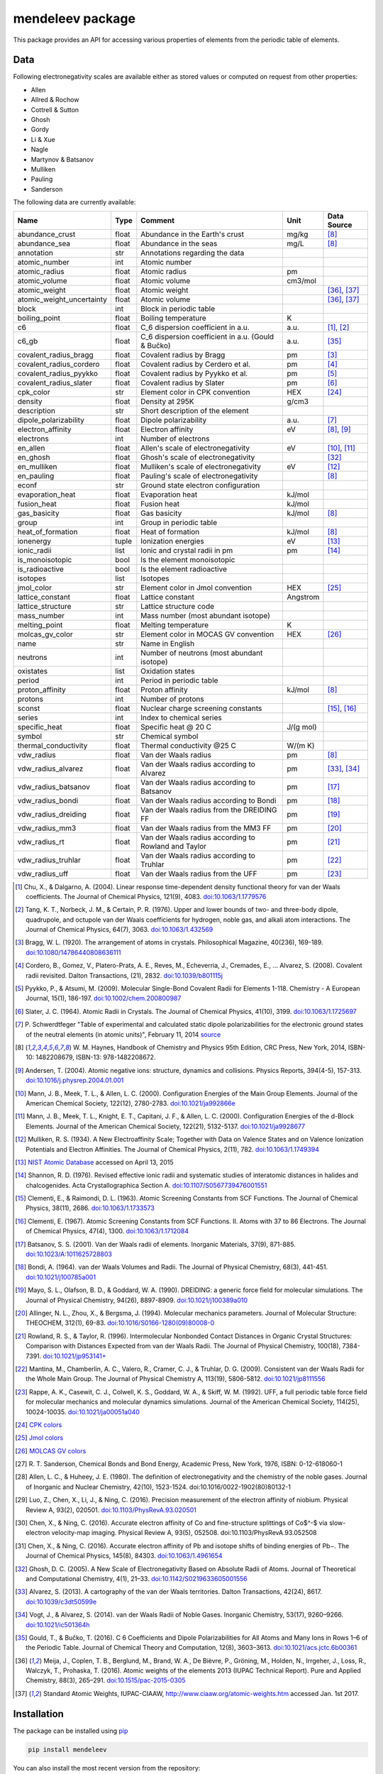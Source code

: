 #################
mendeleev package
#################

.. image:: https://readthedocs.org/projects/mendeleev/badge/
   :target: https://mendeleev.readthedocs.org
   :alt: Documentation Status

This package provides an API for accessing various properties of elements from
the periodic table of elements.

****
Data
****

Following electronegativity scales are available either as stored values or
computed on request from other properties:

* Allen
* Allred & Rochow
* Cottrell & Sutton
* Ghosh
* Gordy
* Li & Xue
* Nagle
* Martynov & Batsanov
* Mulliken
* Pauling
* Sanderson


The following data are currently available:

+---------------------------+-------+------------------------------------------------------+----------+-------------+
| Name                      | Type  | Comment                                              | Unit     | Data Source |
+===========================+=======+======================================================+==========+=============+
| abundance_crust           | float | Abundance in the Earth's crust                       | mg/kg    | [8]_        |
+---------------------------+-------+------------------------------------------------------+----------+-------------+
| abundance_sea             | float | Abundance in the seas                                | mg/L     | [8]_        |
+---------------------------+-------+------------------------------------------------------+----------+-------------+
| annotation                | str   | Annotations regarding the data                       |          |             |
+---------------------------+-------+------------------------------------------------------+----------+-------------+
| atomic_number             | int   | Atomic number                                        |          |             |
+---------------------------+-------+------------------------------------------------------+----------+-------------+
| atomic_radius             | float | Atomic radius                                        | pm       |             |
+---------------------------+-------+------------------------------------------------------+----------+-------------+
| atomic_volume             | float | Atomic volume                                        | cm3/mol  |             |
+---------------------------+-------+------------------------------------------------------+----------+-------------+
| atomic_weight             | float | Atomic weight                                        |          | [36]_, [37]_|
+---------------------------+-------+------------------------------------------------------+----------+-------------+
| atomic_weight_uncertainty | float | Atomic volume                                        |          | [36]_, [37]_|
+---------------------------+-------+------------------------------------------------------+----------+-------------+
| block                     | int   | Block in periodic table                              |          |             |
+---------------------------+-------+------------------------------------------------------+----------+-------------+
| boiling_point             | float | Boiling temperature                                  | K        |             |
+---------------------------+-------+------------------------------------------------------+----------+-------------+
| c6                        | float | C_6 dispersion coefficient in a.u.                   | a.u.     | [1]_, [2]_  |
+---------------------------+-------+------------------------------------------------------+----------+-------------+
| c6_gb                     | float | C_6 dispersion coefficient in a.u. (Gould & Bučko)   | a.u.     | [35]_       |
+---------------------------+-------+------------------------------------------------------+----------+-------------+
| covalent_radius_bragg     | float | Covalent radius by Bragg                             | pm       | [3]_        |
+---------------------------+-------+------------------------------------------------------+----------+-------------+
| covalent_radius_cordero   | float | Covalent radius by Cerdero et al.                    | pm       | [4]_        |
+---------------------------+-------+------------------------------------------------------+----------+-------------+
| covalent_radius_pyykko    | float | Covalent radius by Pyykko et al.                     | pm       | [5]_        |
+---------------------------+-------+------------------------------------------------------+----------+-------------+
| covalent_radius_slater    | float | Covalent radius by Slater                            | pm       | [6]_        |
+---------------------------+-------+------------------------------------------------------+----------+-------------+
| cpk_color                 | str   | Element color in CPK convention                      | HEX      | [24]_       |
+---------------------------+-------+------------------------------------------------------+----------+-------------+
| density                   | float | Density at 295K                                      | g/cm3    |             |
+---------------------------+-------+------------------------------------------------------+----------+-------------+
| description               | str   | Short description of the element                     |          |             |
+---------------------------+-------+------------------------------------------------------+----------+-------------+
| dipole_polarizability     | float | Dipole polarizability                                | a.u.     | [7]_        |
+---------------------------+-------+------------------------------------------------------+----------+-------------+
| electron_affinity         | float | Electron affinity                                    | eV       | [8]_, [9]_  |
+---------------------------+-------+------------------------------------------------------+----------+-------------+
| electrons                 | int   | Number of electrons                                  |          |             |
+---------------------------+-------+------------------------------------------------------+----------+-------------+
| en_allen                  | float | Allen's scale of electronegativity                   | eV       | [10]_, [11]_|
+---------------------------+-------+------------------------------------------------------+----------+-------------+
| en_ghosh                  | float | Ghosh's scale of electronegativity                   |          | [32]_       |
+---------------------------+-------+------------------------------------------------------+----------+-------------+
| en_mulliken               | float | Mulliken's scale of electronegativity                | eV       | [12]_       |
+---------------------------+-------+------------------------------------------------------+----------+-------------+
| en_pauling                | float | Pauling's scale of electronegativity                 |          | [8]_        |
+---------------------------+-------+------------------------------------------------------+----------+-------------+
| econf                     | str   | Ground state electron configuration                  |          |             |
+---------------------------+-------+------------------------------------------------------+----------+-------------+
| evaporation_heat          | float | Evaporation heat                                     | kJ/mol   |             |
+---------------------------+-------+------------------------------------------------------+----------+-------------+
| fusion_heat               | float | Fusion heat                                          | kJ/mol   |             |
+---------------------------+-------+------------------------------------------------------+----------+-------------+
| gas_basicity              | float | Gas basicity                                         | kJ/mol   | [8]_        |
+---------------------------+-------+------------------------------------------------------+----------+-------------+
| group                     | int   | Group in periodic table                              |          |             |
+---------------------------+-------+------------------------------------------------------+----------+-------------+
| heat_of_formation         | float | Heat of formation                                    | kJ/mol   | [8]_        |
+---------------------------+-------+------------------------------------------------------+----------+-------------+
| ionenergy                 | tuple | Ionization energies                                  | eV       | [13]_       |
+---------------------------+-------+------------------------------------------------------+----------+-------------+
| ionic_radii               | list  | Ionic and crystal radii in pm                        | pm       | [14]_       |
+---------------------------+-------+------------------------------------------------------+----------+-------------+
| is_monoisotopic           | bool  | Is the element monoisotopic                          |          |             |
+---------------------------+-------+------------------------------------------------------+----------+-------------+
| is_radioactive            | bool  | Is the element radioactive                           |          |             |
+---------------------------+-------+------------------------------------------------------+----------+-------------+
| isotopes                  | list  | Isotopes                                             |          |             |
+---------------------------+-------+------------------------------------------------------+----------+-------------+
| jmol_color                | str   | Element color in Jmol convention                     | HEX      | [25]_       |
+---------------------------+-------+------------------------------------------------------+----------+-------------+
| lattice_constant          | float | Lattice constant                                     | Angstrom |             |
+---------------------------+-------+------------------------------------------------------+----------+-------------+
| lattice_structure         | str   | Lattice structure code                               |          |             |
+---------------------------+-------+------------------------------------------------------+----------+-------------+
| mass_number               | int   | Mass number (most abundant isotope)                  |          |             |
+---------------------------+-------+------------------------------------------------------+----------+-------------+
| melting_point             | float | Melting temperature                                  | K        |             |
+---------------------------+-------+------------------------------------------------------+----------+-------------+
| molcas_gv_color           | str   | Element color in MOCAS GV convention                 | HEX      | [26]_       |
+---------------------------+-------+------------------------------------------------------+----------+-------------+
| name                      | str   | Name in English                                      |          |             |
+---------------------------+-------+------------------------------------------------------+----------+-------------+
| neutrons                  | int   | Number of neutrons (most abundant isotope)           |          |             |
+---------------------------+-------+------------------------------------------------------+----------+-------------+
| oxistates                 | list  | Oxidation states                                     |          |             |
+---------------------------+-------+------------------------------------------------------+----------+-------------+
| period                    | int   | Period in periodic table                             |          |             |
+---------------------------+-------+------------------------------------------------------+----------+-------------+
| proton_affinity           | float | Proton affinity                                      | kJ/mol   | [8]_        |
+---------------------------+-------+------------------------------------------------------+----------+-------------+
| protons                   | int   | Number of protons                                    |          |             |
+---------------------------+-------+------------------------------------------------------+----------+-------------+
| sconst                    | float | Nuclear charge screening constants                   |          | [15]_, [16]_|
+---------------------------+-------+------------------------------------------------------+----------+-------------+
| series                    | int   | Index to chemical series                             |          |             |
+---------------------------+-------+------------------------------------------------------+----------+-------------+
| specific_heat             | float | Specific heat @ 20 C                                 | J/(g mol)|             |
+---------------------------+-------+------------------------------------------------------+----------+-------------+
| symbol                    | str   | Chemical symbol                                      |          |             |
+---------------------------+-------+------------------------------------------------------+----------+-------------+
| thermal_conductivity      | float | Thermal conductivity @25 C                           | W/(m K)  |             |
+---------------------------+-------+------------------------------------------------------+----------+-------------+
| vdw_radius                | float | Van der Waals radius                                 | pm       | [8]_        |
+---------------------------+-------+------------------------------------------------------+----------+-------------+
| vdw_radius_alvarez        | float | Van der Waals radius according to Alvarez            | pm       | [33]_, [34]_|
+---------------------------+-------+------------------------------------------------------+----------+-------------+
| vdw_radius_batsanov       | float | Van der Waals radius according to Batsanov           | pm       | [17]_       |
+---------------------------+-------+------------------------------------------------------+----------+-------------+
| vdw_radius_bondi          | float | Van der Waals radius according to Bondi              | pm       | [18]_       |
+---------------------------+-------+------------------------------------------------------+----------+-------------+
| vdw_radius_dreiding       | float | Van der Waals radius from the DREIDING FF            | pm       | [19]_       |
+---------------------------+-------+------------------------------------------------------+----------+-------------+
| vdw_radius_mm3            | float | Van der Waals radius from the MM3 FF                 | pm       | [20]_       |
+---------------------------+-------+------------------------------------------------------+----------+-------------+
| vdw_radius_rt             | float | Van der Waals radius according to Rowland and Taylor | pm       | [21]_       |
+---------------------------+-------+------------------------------------------------------+----------+-------------+
| vdw_radius_truhlar        | float | Van der Waals radius according to Truhlar            | pm       | [22]_       |
+---------------------------+-------+------------------------------------------------------+----------+-------------+
| vdw_radius_uff            | float | Van der Waals radius from the UFF                    | pm       | [23]_       |
+---------------------------+-------+------------------------------------------------------+----------+-------------+


.. [1] Chu, X., & Dalgarno, A. (2004). Linear response time-dependent density
   functional theory for van der Waals coefficients. The Journal of Chemical
   Physics, 121(9), 4083. `doi:10.1063/1.1779576 <http://dx.doi.org/10.1063/1.1779576>`_
.. [2] Tang, K. T., Norbeck, J. M., & Certain, P. R. (1976). Upper and lower bounds of
   two- and three-body dipole, quadrupole, and octupole van der Waals coefficients
   for hydrogen, noble gas, and alkali atom interactions. The Journal of Chemical
   Physics, 64(7), 3063. `doi:10.1063/1.432569 <http://dx.doi.org/10.1063/1.432569>`_
.. [3] Bragg, W. L. (1920). The arrangement of atoms in crystals. Philosophical
   Magazine, 40(236), 169-189.
   `doi:10.1080/14786440808636111 <http://dx.doi.org/10.1080/14786440808636111>`_
.. [4] Cordero, B., Gomez, V., Platero-Prats, A. E., Reves, M., Echeverria, J.,
   Cremades, E., ... Alvarez, S. (2008). Covalent radii revisited. Dalton
   Transactions, (21), 2832. `doi:10.1039/b801115j <http://www.dx.doi.org/10.1039/b801115j>`_
.. [5] Pyykko, P., & Atsumi, M. (2009). Molecular Single-Bond Covalent Radii
   for Elements 1-118. Chemistry - A European Journal, 15(1), 186-197.
   `doi:10.1002/chem.200800987 <http://www.dx.doi.org/10.1002/chem.200800987>`_
.. [6] Slater, J. C. (1964). Atomic Radii in Crystals. The Journal of Chemical
   Physics, 41(10), 3199. `doi:10.1063/1.1725697 <http://dx.doi.org/10.1063/1.1725697>`_
.. [7] P. Schwerdtfeger "Table of experimental and calculated static dipole
   polarizabilities for the electronic ground states of the neutral elements
   (in atomic units)", February 11, 2014 `source <http://ctcp.massey.ac.nz/Tablepol2014.pdf>`_
.. [8] W. M. Haynes, Handbook of Chemistry and Physics 95th Edition, CRC Press,
   New York, 2014, ISBN-10: 1482208679, ISBN-13: 978-1482208672.
.. [9] Andersen, T. (2004). Atomic negative ions: structure, dynamics and collisions.
   Physics Reports, 394(4-5), 157-313.
   `doi:10.1016/j.physrep.2004.01.001 <http://www.dx.doi.org/10.1016/j.physrep.2004.01.001>`_
.. [10] Mann, J. B., Meek, T. L., & Allen, L. C. (2000). Configuration Energies of the
   Main Group Elements. Journal of the American Chemical Society, 122(12),
   2780-2783. `doi:10.1021/ja992866e <http://dx.doi.org/10.1021/ja992866e>`_
.. [11] Mann, J. B., Meek, T. L., Knight, E. T., Capitani, J. F., & Allen, L. C.
   (2000). Configuration Energies of the d-Block Elements. Journal of the American
   Chemical Society, 122(21), 5132-5137.
   `doi:10.1021/ja9928677 <http://dx.doi.org/10.1021/ja9928677>`_
.. [12] Mulliken, R. S. (1934). A New Electroaffinity Scale; Together with Data on
   Valence States and on Valence Ionization Potentials and Electron Affinities.
   The Journal of Chemical Physics, 2(11), 782.
   `doi:10.1063/1.1749394 <http://dx.doi.org/10.1063/1.1749394>`_
.. [13] `NIST Atomic Database <http://physics.nist.gov/cgi-bin/ASD/ie.pl>`_
   accessed on April 13, 2015
.. [14] Shannon, R. D. (1976). Revised effective ionic radii and systematic
   studies of interatomic distances in halides and chalcogenides.
   Acta Crystallographica Section A.
   `doi:10.1107/S0567739476001551 <http://www.dx.doi.org/10.1107/S0567739476001551>`_
.. [15] Clementi, E., & Raimondi, D. L. (1963). Atomic Screening Constants from
   SCF Functions. The Journal of Chemical Physics, 38(11), 2686.
   `doi:10.1063/1.1733573 <http://www.dx.doi.org/10.1063/1.1733573>`_
.. [16] Clementi, E. (1967). Atomic Screening Constants from SCF Functions. II.
   Atoms with 37 to 86 Electrons. The Journal of Chemical Physics, 47(4), 1300.
   `doi:10.1063/1.1712084 <http://www.dx.doi.org/10.1063/1.1712084>`_
.. [17] Batsanov, S. S. (2001). Van der Waals radii of elements. Inorganic Materials,
   37(9), 871-885.
   `doi:10.1023/A:1011625728803 <http://www.dx.doi.org/10.1023/A:1011625728803>`_
.. [18] Bondi, A. (1964). van der Waals Volumes and Radii. The Journal of Physical
   Chemistry, 68(3), 441-451.
   `doi:10.1021/j100785a001 <http://www.dx.doi.org/10.1021/j100785a001>`_
.. [19] Mayo, S. L., Olafson, B. D., & Goddard, W. A. (1990). DREIDING: a generic force
   field for molecular simulations. The Journal of Physical Chemistry, 94(26), 8897-8909.
   `doi:10.1021/j100389a010 <http://www.dx.doi.org/10.1021/j100389a010>`_
.. [20] Allinger, N. L., Zhou, X., & Bergsma, J. (1994). Molecular mechanics
   parameters. Journal of Molecular Structure: THEOCHEM, 312(1), 69-83.
   `doi:10.1016/S0166-1280(09)80008-0 <http://www.dx.doi.org/10.1016/S0166-1280(09)80008-0>`_
.. [21] Rowland, R. S., & Taylor, R. (1996). Intermolecular Nonbonded Contact Distances
   in Organic Crystal Structures: Comparison with Distances Expected from van der
   Waals Radii. The Journal of Physical Chemistry, 100(18), 7384-7391.
   `doi:10.1021/jp953141+ <http://www.dx.doi.org/10.1021/jp953141+>`_
.. [22] Mantina, M., Chamberlin, A. C., Valero, R., Cramer, C. J., & Truhlar, D. G.
   (2009). Consistent van der Waals Radii for the Whole Main Group. The Journal of
   Physical Chemistry A, 113(19), 5806-5812.
   `doi:10.1021/jp8111556 <http://dx.doi.org/10.1021/jp8111556>`_
.. [23] Rappe, A. K., Casewit, C. J., Colwell, K. S., Goddard, W. A., & Skiff, W. M.
   (1992). UFF, a full periodic table force field for molecular mechanics and
   molecular dynamics simulations. Journal of the American Chemical Society,
   114(25), 10024-10035.
   `doi:10.1021/ja00051a040 <http://www.dx.doi.org/10.1021/ja00051a040>`_
.. [24] `CPK colors <https://en.wikipedia.org/wiki/CPK_coloring>`_
.. [25] `Jmol colors <http://jmol.sourceforge.net/jscolors/#color_U>`_
.. [26] `MOLCAS GV colors <http://www.molcas.org/GV/>`_
.. [27] R. T. Sanderson, Chemical Bonds and Bond Energy, Academic Press, New York,
   1976, ISBN: 0-12-618060-1
.. [28] Allen, L. C., & Huheey, J. E. (1980). The definition of electronegativity and
  the chemistry of the noble gases. Journal of Inorganic and Nuclear Chemistry,
  42(10), 1523-1524. doi:10.1016/0022-1902(80)80132-1
.. [29] Luo, Z., Chen, X., Li, J., & Ning, C. (2016). Precision measurement of
   the electron affinity of niobium. Physical Review A, 93(2), 020501.
   `doi:10.1103/PhysRevA.93.020501 <http://dx.doi.org/10.1103/PhysRevA.93.020501>`_
.. [30] Chen, X., & Ning, C. (2016). Accurate electron affinity of Co and
   fine-structure splittings of Co$^-$ via slow-electron velocity-map imaging.
   Physical Review A, 93(5), 052508. doi:10.1103/PhysRevA.93.052508
.. [31] Chen, X., & Ning, C. (2016). Accurate electron affinity of Pb and
   isotope shifts of binding energies of Pb−. The Journal of Chemical Physics,
   145(8), 84303. `doi:10.1063/1.4961654 <http://doi.org/10.1063/1.4961654>`_
.. [32] Ghosh, D. C. (2005). A New Scale of Electronegativity Based on Absolute Radii of Atoms.
   Journal of Theoretical and Computational Chemistry, 4(1), 21–33.
   `doi:10.1142/S0219633605001556 <http://doi.org/10.1142/S0219633605001556>`_
.. [33] Alvarez, S. (2013). A cartography of the van der Waals territories.
   Dalton Transactions, 42(24), 8617.
   `doi:10.1039/c3dt50599e <http://doi.org/10.1039/c3dt50599e>`_
.. [34] Vogt, J., & Alvarez, S. (2014). van der Waals Radii of Noble Gases.
   Inorganic Chemistry, 53(17), 9260–9266.
   `doi:10.1021/ic501364h <http://doi.org/10.1021/ic501364h>`_
.. [35] Gould, T., & Bučko, T. (2016). C 6 Coefficients and Dipole Polarizabilities
   for All Atoms and Many Ions in Rows 1–6 of the Periodic Table. Journal of
   Chemical Theory and Computation, 12(8), 3603–3613.
   `doi:10.1021/acs.jctc.6b00361 <http://doi.org/10.1021/acs.jctc.6b00361>`_
.. [36] Meija, J., Coplen, T. B., Berglund, M., Brand, W. A., De Bièvre, P.,
   Gröning, M., Holden, N., Irrgeher, J., Loss, R., Walczyk, T., Prohaska, T.
   (2016). Atomic weights of the elements 2013 (IUPAC Technical Report).
   Pure and Applied Chemistry, 88(3), 265–291.
   `doi:10.1515/pac-2015-0305 <http://doi.org/10.1515/pac-2015-0305>`_
.. [37] Standard Atomic Weights, IUPAC-CIAAW, http://www.ciaaw.org/atomic-weights.htm
   accessed Jan. 1st 2017.
   

************
Installation
************

The package can be installed using `pip <https://pypi.python.org/pypi/pip>`_

.. code-block:: bash

   pip install mendeleev

You can also install the most recent version from the repository:

.. code-block:: bash

   pip install https://bitbucket.org/lukaszmentel/mendeleev/get/tip.tar.gz

*****
Usage
*****

The simple interface to the data is through the ``element`` method that returns
the ``Element`` objects::

   >>> from mendeleev import element

The ``element`` method accepts unique identifiers: atomic number, atomic
symbol or element's name in english. To retrieve the entries on Silicon by
symbol type

.. code-block:: python

   >>> si = element('Si')
   >>> si
   Element(
       annotation=u'',
       atomic_number=14,
       atomic_radius=132.0,
       atomic_volume=12.1,
       block=u'p',
       boiling_point=2628.0,
       covalent_radius_2008=111.00000000000001,
       covalent_radius_2009=115.99999999999999,
       density=2.33,
       description=u"Metalloid element belonging to group 14 of the periodic table. It is the second most abundant element in the Earth's crust, making up 25.7% of it by weight. Chemically less reactive than carbon. First identified by Lavoisier in 1787 and first isolated in 1823 by Berzelius.",
       dipole_polarizability=37.31,
       ec=1s2 2s2 2p6 3s2 3p2,
       econf=u'[Ne] 3s2 3p2',
       electron_affinity=1.3895211,
       en_allen=11.33,
       en_pauling=1.9,
       evaporation_heat=383.0,
       fusion_heat=50.6,
       group_id=14,
       lattice_constant=5.43,
       lattice_structure=u'DIA',
       mass=28.0855,
       melting_point=u'1683',
       name=u'Silicon',
       period=3,
       specific_heat=0.703,
       symbol=u'Si',
       thermal_conductivity=149.0,
       vdw_radius=210.0,
   )

Similarly to access the data by atomic number or element names type

.. code-block:: python

   >>> al = element(13)
   >>> al.name
   'Aluminium'
   >>> o = element('Oxygen')
   >>> o.atomic_number
   8

Lists of elements
=================

The ``element`` method also accepts list or tuple  of identifiers and then
returns a list of ``Element`` objects

.. code-block:: python

   >>> c, h, o = element(['C', 'Hydrogen', 8])
   >>> c.name, h.name, o.name
   ('Carbon', 'Hydrogen', 'Oxygen')

Composite Attributes
====================

Currently four of the attributes are more complex object than ``str``, ``int``
or ``float``, those are:

* ``oxistates``, returns a list of oxidation states
* ``ionenergies``, returns a dictionary of ionization energies
* ``isotopes``, returns a list of ``Isotope`` objects
* ``ionic_radii`` returns a list of ``IonicRadius`` objects

Oxidation states
----------------

For examples ``oxistates`` returns a list of oxidation states for
a given element

.. code-block:: python

   >>> fe = element('Fe')
   >>> fe.oxistates
   [6, 3, 2, 0, -2]

Ionization energies
-------------------

The ``ionenergies`` returns a dictionary with ionization energies as values and
degrees of ionization as keys.

.. code-block:: python

   >>> fe = element('Fe')
   >>> fe.ionenergies
   {1: 7.9024678,
    2: 16.1992,
    3: 30.651,
    4: 54.91,
    5: 75.0,
    6: 98.985,
    7: 125.0,
    8: 151.06,
    9: 233.6,
    10: 262.1,
    11: 290.9,
    12: 330.81,
    13: 361.0,
    14: 392.2,
    15: 456.2,
    16: 489.312,
    17: 1262.7,
    18: 1357.8,
    19: 1460.0,
    20: 1575.6,
    21: 1687.0,
    22: 1798.43,
    23: 1950.4,
    24: 2045.759,
    25: 8828.1875,
    26: 9277.681}

Isotopes
--------

The ``isotopes`` attribute returns a list of ``Isotope`` objects with the
following attributes per isotope

* ``atomic_number``
* ``mass``
* ``abundance``
* ``mass_number``

.. code-block:: python

   >>> fe = element('Fe')
   >>> for iso in fe.isotopes:
   ...     print(iso)
    26   55.93494  91.75%    56
    26   56.93540   2.12%    57
    26   57.93328   0.28%    58
    26   53.93961   5.85%    54

The columns represent the attributes ``atomic_number``, ``mass``,
``abundance`` and ``mass_number`` respectively.

Ionic radii
-----------

Another composite attribute is ``ionic_radii`` which returns a list of
``IonicRadius`` object with the following attributes

* ``atomic_number``, atomic number of the ion
* ``charge``, charge of the ion
* ``econf``, electronic configuration of the ion
* ``coordination``, coordination type of the ion
* ``spin``, spin state of the ion (*HS* or *LS*)
* ``crystal_radius``
* ``ionic_radius``
* ``origin``, source of the data
* ``most_reliable``, recommended value

.. code-block:: python

   >>> fe = element('Fe')
   >>> for ir in fe.ionic_radii:
   ...     print(ir)
   charge=   2, coordination=IV   , crystal_radius= 0.770, ionic_radius= 0.630
   charge=   2, coordination=IVSQ , crystal_radius= 0.780, ionic_radius= 0.640
   charge=   2, coordination=VI   , crystal_radius= 0.750, ionic_radius= 0.610
   charge=   2, coordination=VI   , crystal_radius= 0.920, ionic_radius= 0.780
   charge=   2, coordination=VIII , crystal_radius= 1.060, ionic_radius= 0.920
   charge=   3, coordination=IV   , crystal_radius= 0.630, ionic_radius= 0.490
   charge=   3, coordination=V    , crystal_radius= 0.720, ionic_radius= 0.580
   charge=   3, coordination=VI   , crystal_radius= 0.690, ionic_radius= 0.550
   charge=   3, coordination=VI   , crystal_radius= 0.785, ionic_radius= 0.645
   charge=   3, coordination=VIII , crystal_radius= 0.920, ionic_radius= 0.780
   charge=   4, coordination=VI   , crystal_radius= 0.725, ionic_radius= 0.585
   charge=   6, coordination=IV   , crystal_radius= 0.390, ionic_radius= 0.250

***********
CLI utility
***********

For those who work in the terminal there is a simple command line interface
(CLI) for printing the information about a given element. The script name is
`element.py` and it accepts either the symbol or name of the element as an
argument and prints the data about it. For example, to print the properties of
silicon type

.. code-block:: bash

   $ element.py Si
      _  _  _  _      _
    _(_)(_)(_)(_)_   (_)
   (_)          (_)_  _
   (_)_  _  _  _  (_)(_)
     (_)(_)(_)(_)_   (_)
    _           (_)  (_)
   (_)_  _  _  _(_)_ (_)
     (_)(_)(_)(_) (_)(_)(_)



   Description
   ===========

     Metalloid element belonging to group 14 of the periodic table. It is
     the second most abundant element in the Earth's crust, making up 25.7%
     of it by weight. Chemically less reactive than carbon. First
     identified by Lavoisier in 1787 and first isolated in 1823 by
     Berzelius.

   Properties
   ==========

   Annotation
   Atomic number                       14
   Atomic radius                      132
   Atomic volume                     12.1
   Block                                p
   Boiling point                     2628
   Covalent radius 2008               111
   Covalent radius 2009               116
   Cpk color                      #daa520
   Density                           2.33
   Dipole polarizability            37.31
   Electron affinity              1.38952
   Electronic configuration  [Ne] 3s2 3p2
   En allen                         11.33
   En pauling                         1.9
   Evaporation heat                   383
   Fusion heat                       50.6
   Gas basicity                     814.1
   Group id                            14
   Heat of formation                  450
   Jmol color                     #f0c8a0
   Lattice constant                  5.43
   Lattice structure                  DIA
   Mass                           28.0855
   Melting point                     1683
   Name                           Silicon
   Period                               3
   Proton affinity                    837
   Series id                            5
   Specific heat                    0.703
   Symbol                              Si
   Thermal conductivity               149
   Vdw radius                         210


*************
Documentation
*************


Documentation can be found `here <http://mendeleev.readthedocs.org/en/latest/>`_.

******
Citing
******

If you use *mendeleev* in a scientific publication, please cite the software as

|    L. M. Mentel, *mendeleev*, 2014. Available at: `https://bitbucket.org/lukaszmentel/mendeleev <https://bitbucket.org/lukaszmentel/mendeleev>`_.


*******
Funding
*******

This project is supported by the RCN (The Research Council of Norway) project
number 239193.

